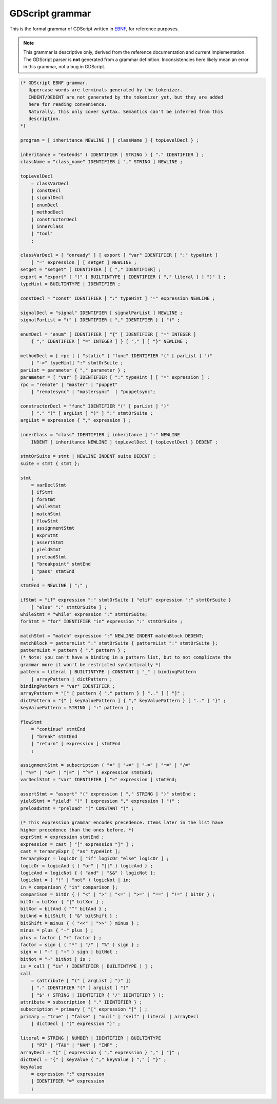 .. _doc_gdscript_grammar:

GDScript grammar
================

This is the formal grammar of GDScript written in `EBNF <https://en.wikipedia.org/wiki/Extended_Backus%E2%80%93Naur_form>`_,
for reference purposes.

.. note:: This grammar is descriptive only, derived from the reference
          documentation and current implementation. The GDScript parser is
          **not** generated from a grammar definition. Inconsistencies here
          likely mean an error in this grammar, not a bug in GDScript.

.. code-block:: ebnf

    (* GDScript EBNF grammar.
       Uppercase words are terminals generated by the tokenizer.
       INDENT/DEDENT are not generated by the tokenizer yet, but they are added
       here for reading convenience.
       Naturally, this only cover syntax. Semantics can't be inferred from this
       description.
    *)

    program = [ inheritance NEWLINE ] [ className ] { topLevelDecl } ;

    inheritance = "extends" ( IDENTIFIER | STRING ) { "." IDENTIFIER } ;
    className = "class_name" IDENTIFIER [ "," STRING ] NEWLINE ;

    topLevelDecl
        = classVarDecl
        | constDecl
        | signalDecl
        | enumDecl
        | methodDecl
        | constructorDecl
        | innerClass
        | "tool"
        ;

    classVarDecl = [ "onready" ] [ export ] "var" IDENTIFIER [ ":" typeHint ]
        [ "=" expression ] [ setget ] NEWLINE ;
    setget = "setget" [ IDENTIFIER ] [ "," IDENTIFIER] ;
    export = "export" [ "(" [ BUILTINTYPE | IDENTIFIER { "," literal } ] ")" ] ;
    typeHint = BUILTINTYPE | IDENTIFIER ;

    constDecl = "const" IDENTIFIER [ ":" typeHint ] "=" expression NEWLINE ;

    signalDecl = "signal" IDENTIFIER [ signalParList ] NEWLINE ;
    signalParList = "(" [ IDENTIFIER { "," IDENTIFIER } ] ")" ;

    enumDecl = "enum" [ IDENTIFIER ] "{" [ IDENTIFIER [ "=" INTEGER ]
        { "," IDENTIFIER [ "=" INTEGER ] } [ "," ] ] "}" NEWLINE ;

    methodDecl = [ rpc ] [ "static" ] "func" IDENTIFIER "(" [ parList ] ")"
        [ "->" typeHint] ":" stmtOrSuite ;
    parList = parameter { "," parameter } ;
    parameter = [ "var" ] IDENTIFIER [ ":" typeHint ] [ "=" expression ] ;
    rpc = "remote" | "master" | "puppet"
        | "remotesync" | "mastersync"  | "puppetsync";

    constructorDecl = "func" IDENTIFIER "(" [ parList ] ")"
        [ "." "(" [ argList ] ")" ] ":" stmtOrSuite ;
    argList = expression { "," expression } ;

    innerClass = "class" IDENTIFIER [ inheritance ] ":" NEWLINE
        INDENT [ inheritance NEWLINE ] topLevelDecl { topLevelDecl } DEDENT ;

    stmtOrSuite = stmt | NEWLINE INDENT suite DEDENT ;
    suite = stmt { stmt };

    stmt
        = varDeclStmt
        | ifStmt
        | forStmt
        | whileStmt
        | matchStmt
        | flowStmt
        | assignmentStmt
        | exprStmt
        | assertStmt
        | yieldStmt
        | preloadStmt
        | "breakpoint" stmtEnd
        | "pass" stmtEnd
        ;
    stmtEnd = NEWLINE | ";" ;

    ifStmt = "if" expression ":" stmtOrSuite { "elif" expression ":" stmtOrSuite }
        [ "else" ":" stmtOrSuite ] ;
    whileStmt = "while" expression ":" stmtOrSuite;
    forStmt = "for" IDENTIFIER "in" expression ":" stmtOrSuite ;

    matchStmt = "match" expression ":" NEWLINE INDENT matchBlock DEDENT;
    matchBlock = patternList ":" stmtOrSuite { patternList ":" stmtOrSuite };
    patternList = pattern { "," pattern } ;
    (* Note: you can't have a binding in a pattern list, but to not complicate the
    grammar more it won't be restricted syntactically *)
    pattern = literal | BUILTINTYPE | CONSTANT | "_" | bindingPattern
        | arrayPattern | dictPattern ;
    bindingPattern = "var" IDENTIFIER ;
    arrayPattern = "[" [ pattern { "," pattern } [ ".." ] ] "]" ;
    dictPattern = "{" [ keyValuePattern ] { "," keyValuePattern } [ ".." ] "}" ;
    keyValuePattern = STRING [ ":" pattern ] ;

    flowStmt
        = "continue" stmtEnd
        | "break" stmtEnd
        | "return" [ expression ] stmtEnd
        ;

    assignmentStmt = subscription ( "=" | "+=" | "-=" | "*=" | "/=" 
    | "%=" | "&=" | "|=" | "^=" ) expression stmtEnd;
    varDeclStmt = "var" IDENTIFIER [ "=" expression ] stmtEnd;

    assertStmt = "assert" "(" expression [ "," STRING ] ")" stmtEnd ;
    yieldStmt = "yield" "(" [ expression "," expression ] ")" ;
    preloadStmt = "preload" "(" CONSTANT ")" ;

    (* This expression grammar encodes precedence. Items later in the list have
    higher precedence than the ones before. *)
    exprStmt = expression stmtEnd ;
    expression = cast [ "[" expression "]" ] ;
    cast = ternaryExpr [ "as" typeHint ];
    ternaryExpr = logicOr [ "if" logicOr "else" logicOr ] ;
    logicOr = logicAnd { ( "or" | "||" ) logicAnd } ;
    logicAnd = logicNot { ( "and" | "&&" ) logicNot };
    logicNot = ( "!" | "not" ) logicNot | in;
    in = comparison { "in" comparison };
    comparison = bitOr { ( "<" | ">" | "<=" | ">=" | "==" | "!=" ) bitOr } ;
    bitOr = bitXor { "|" bitXor } ;
    bitXor = bitAnd { "^" bitAnd } ;
    bitAnd = bitShift { "&" bitShift } ;
    bitShift = minus { ( "<<" | ">>" ) minus } ;
    minus = plus { "-" plus } ;
    plus = factor { "+" factor } ;
    factor = sign { ( "*" | "/" | "%" ) sign } ;
    sign = ( "-" | "+" ) sign | bitNot ;
    bitNot = "~" bitNot | is ;
    is = call [ "is" ( IDENTIFIER | BUILTINTYPE ) ] ;
    call 
        = (attribute [ "(" [ argList ] ")" ]) 
        | "." IDENTIFIER "(" [ argList ] ")" 
        | "$" ( STRING | IDENTIFIER { '/' IDENTIFIER } );
    attribute = subscription { "." IDENTIFIER } ;
    subscription = primary [ "[" expression "]" ] ;
    primary = "true" | "false" | "null" | "self" | literal | arrayDecl
        | dictDecl | "(" expression ")" ;

    literal = STRING | NUMBER | IDENTIFIER | BUILTINTYPE
        | "PI" | "TAU" | "NAN" | "INF" ;
    arrayDecl = "[" [ expression { "," expression } "," ] "]" ;
    dictDecl = "{" [ keyValue { "," keyValue } "," ] "}" ;
    keyValue
        = expression ":" expression
        | IDENTIFIER "=" expression
        ;
